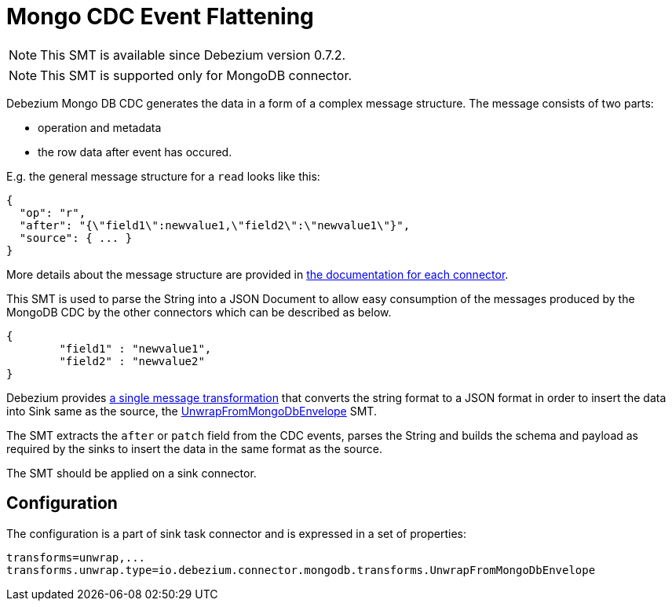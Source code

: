 = Mongo CDC Event Flattening
:awestruct-layout: doc
:linkattrs:
:icons: font
:source-highlighter: highlight.js

[NOTE]
====
This SMT is available since Debezium version 0.7.2.
====

[NOTE]
====
This SMT is supported only for MongoDB connector.
====

Debezium Mongo DB CDC generates the data in a form of a complex message structure.
The message consists of two parts:

* operation and metadata
* the row data after event has occured.

E.g. the general message structure for a `read` looks like this:

[source,json,indent=0]
----
{
  "op": "r",
  "after": "{\"field1\":newvalue1,\"field2\":\"newvalue1\"}",
  "source": { ... }
}
----

More details about the message structure are provided in link:../../connectors[the documentation for each connector].

This SMT is used to parse the String into a JSON Document to allow easy consumption of the messages produced by the MongoDB CDC by the other connectors which can be described as below.

[source,json,indent=0]
----
{
	"field1" : "newvalue1",
	"field2" : "newvalue2"
}
----

Debezium provides https://kafka.apache.org/documentation/#connect_transforms[a single message transformation] that converts the string format to a JSON format in order to insert the data into Sink same as the source, the https://github.com/debezium/debezium/blob/master/debezium-connector-mongodb/src/main/java/io/debezium/connector/mongodb/transforms/UnwrapFromMongoDbEnvelope.java[UnwrapFromMongoDbEnvelope] SMT.

The SMT extracts the `after` or `patch` field from the CDC events, parses the String and builds the schema and payload as required by the sinks to insert the data in the same format as the source. 

The SMT should be applied on a sink connector.

== Configuration
The configuration is a part of sink task connector and is expressed in a set of properties:

[source]
----
transforms=unwrap,...
transforms.unwrap.type=io.debezium.connector.mongodb.transforms.UnwrapFromMongoDbEnvelope
----
